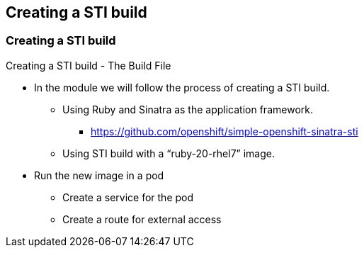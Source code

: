 
:scrollbar:
:data-uri:
== Creating a STI build

=== Creating a STI build

Creating a STI build - The Build File

* In the module we will follow the process of creating a STI build.
** Using Ruby and Sinatra as the application framework.
*** link:https://github.com/openshift/simple-openshift-sinatra-sti[https://github.com/openshift/simple-openshift-sinatra-sti]
** Using STI build with a “ruby-20-rhel7” image.
* Run the new image in a pod
** Create a service for the pod
** Create a route for external access


ifdef::showScript[]

=== Transcript

In this Module we will follow the of creating a Source to Image build, we will use Ruby's Sinatra gem to build a simple "Hello World" application.

endif::showScript[]



